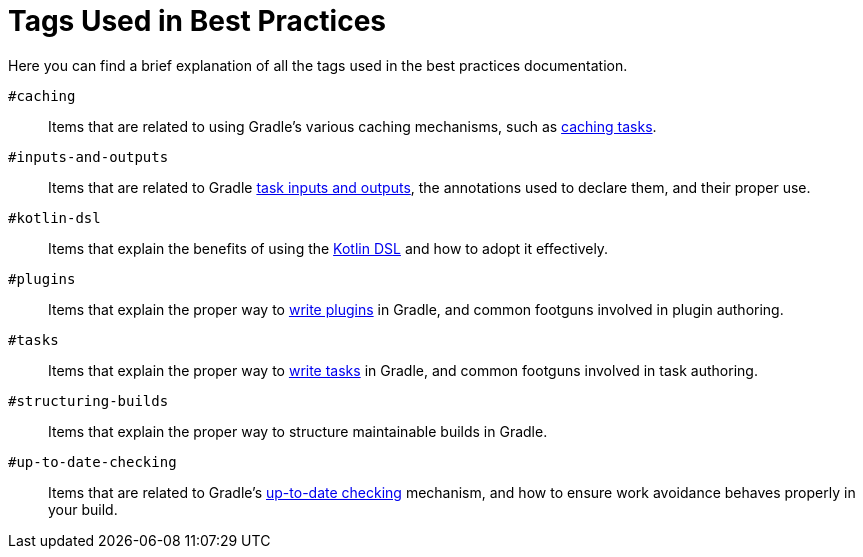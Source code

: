 // Copyright (C) 2025 Gradle, Inc.
//
// Licensed under the Creative Commons Attribution-Noncommercial-ShareAlike 4.0 International License.;
// you may not use this file except in compliance with the License.
// You may obtain a copy of the License at
//
//      https://creativecommons.org/licenses/by-nc-sa/4.0/
//
// Unless required by applicable law or agreed to in writing, software
// distributed under the License is distributed on an "AS IS" BASIS,
// WITHOUT WARRANTIES OR CONDITIONS OF ANY KIND, either express or implied.
// See the License for the specific language governing permissions and
// limitations under the License.

[[tags_reference]]
= Tags Used in Best Practices

Here you can find a brief explanation of all the tags used in the best practices documentation.

`#caching` :: Items that are related to using Gradle's various caching mechanisms, such as <<build_cache.adoc#sec:task_output_caching,caching tasks>>.

`#inputs-and-outputs` :: Items that are related to Gradle <<writing_tasks.adoc#task_inputs_and_outputs,task inputs and outputs>>, the annotations used to declare them, and their proper use.

`#kotlin-dsl` :: Items that explain the benefits of using the <<kotlin_dsl.adoc#kotdsl:kotlin_dsl,Kotlin DSL>> and how to adopt it effectively.

`#plugins` :: Items that explain the proper way to <<custom_plugins.adoc#custom_plugins,write plugins>> in Gradle, and common footguns involved in plugin authoring.

`#tasks` :: Items that explain the proper way to <<writing_tasks.adoc#sec:sample_task,write tasks>> in Gradle, and common footguns involved in task authoring.

`#structuring-builds` :: Items that explain the proper way to structure maintainable builds in Gradle.

`#up-to-date-checking` :: Items that are related to Gradle's <<incremental_build.adoc#sec:how_does_it_work,up-to-date checking>> mechanism, and how to ensure work avoidance behaves properly in your build.

